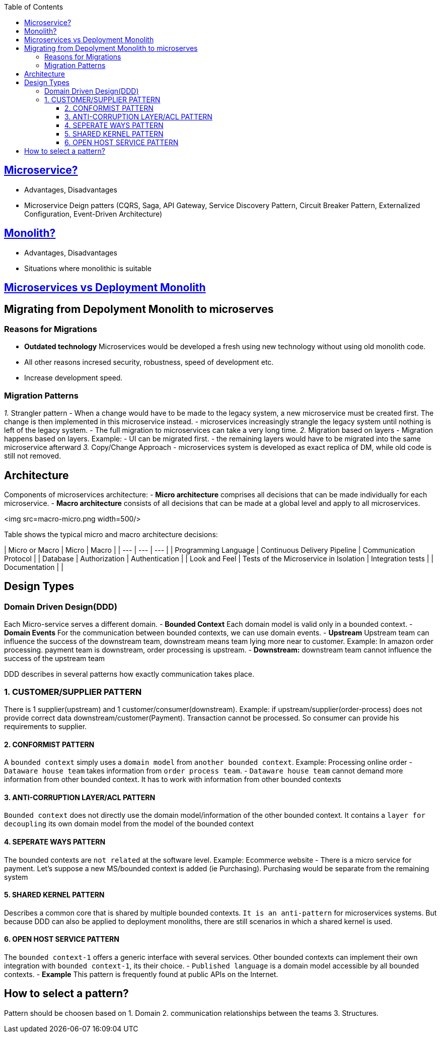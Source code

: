 :toc:
:toclevels: 5


== link:https://code-with-amitk.github.io/System_Design/Concepts/Microservices/[Microservice?]
* Advantages, Disadvantages
* Microservice Deign patters (CQRS, Saga, API Gateway, Service Discovery Pattern, Circuit Breaker Pattern, Externalized Configuration, Event-Driven Architecture)

== link:https://code-with-amitk.github.io/System_Design/Concepts/Microservices/[Monolith?]
* Advantages, Disadvantages
* Situations where monolithic is suitable

== link:https://code-with-amitk.github.io/System_Design/Concepts/Microservices/[Microservices vs Deployment Monolith]
  
== Migrating from Depolyment Monolith to microserves
=== Reasons for Migrations
- **Outdated technology** Microservices would be developed a fresh using new technology without using old monolith code.
- All other reasons incresed security, robustness, speed of development etc.
- Increase development speed.
 
=== Migration Patterns
_1._ Strangler pattern
     - When a change would have to be made to the legacy system, a new microservice must be created first. The change is then implemented in this microservice instead.
     - microservices increasingly strangle the legacy system until nothing is left of the legacy system.
     - The full migration to microservices can take a very long time.
_2._ Migration based on layers
     - Migration happens based on layers. Example:
       - UI can be migrated first.
     - the remaining layers would have to be migrated into the same microservice afterward
_3._ Copy/Change Approach
     - microservices system is developed as exact replica of DM, while old code is still not removed.
  
== Architecture
Components of microservices architecture:
- **Micro architecture** comprises all decisions that can be made individually for each microservice.
- **Macro architecture** consists of all decisions that can be made at a global level and apply to all microservices.

<img src=macro-micro.png width=500/>

Table shows the typical micro and macro architecture decisions:

| Micro or Macro | Micro | Macro |
| --- | --- | --- |
| Programming Language | Continuous Delivery Pipeline	| Communication Protocol |
| Database | Authorization |	Authentication |
| Look and Feel |	Tests of the Microservice in Isolation	| Integration tests |
| Documentation | |

  
== Design Types
=== Domain Driven Design(DDD)
Each Micro-service serves a different domain.
- *Bounded Context* Each domain model is valid only in a bounded context.
- *Domain Events* For the communication between bounded contexts, we can use domain events.
- *Upstream* Upstream team can influence the success of the downstream team, downstream means team lying more near to customer. Example: In amazon order processing. payment team is downstream, order processing is upstream.
- *Downstream:* downstream team cannot influence the success of the upstream team

DDD describes in several patterns how exactly communication takes place.

=== 1. CUSTOMER/SUPPLIER PATTERN
There is 1 supplier(upstream) and 1 customer/consumer(downstream). Example: if upstream/supplier(order-process) does not provide correct data downstream/customer(Payment). Transaction cannot be processed. So consumer can provide his requirements to supplier.

==== 2. CONFORMIST PATTERN
A `bounded context` simply uses a `domain model` from `another bounded context`. Example: Processing online order
- `Dataware house team` takes information from `order process team`.
-  `Dataware house team` cannot demand more information from other bounded context. It has to work with information from other bounded contexts

==== 3. ANTI-CORRUPTION LAYER/ACL PATTERN
`Bounded context` does not directly use the domain model/information of the other bounded context. It contains a `layer for decoupling` its own domain model from the model of the bounded context

==== 4. SEPERATE WAYS PATTERN
The bounded contexts are `not related` at the software level. Example: Ecommerce website
- There is a micro service for payment. Let's suppose a new MS/bounded context is added (ie Purchasing). Purchasing would be separate from the remaining system

==== 5. SHARED KERNEL PATTERN    
Describes a common core that is shared by multiple bounded contexts. `It is an anti-pattern` for microservices systems. But because DDD can also be applied to deployment monoliths, there are still scenarios in which a shared kernel is used.

==== 6. OPEN HOST SERVICE PATTERN
The `bounded context-1` offers a generic interface with several services. Other bounded contexts can implement their own integration with `bounded context-1`, its their choice.
  - `Published language` is a domain model accessible by all bounded contexts.
  - *Example* This pattern is frequently found at public APIs on the Internet. 

== How to select a pattern?
Pattern should be choosen based on 
    1. Domain  
    2. communication relationships between the teams  
    3. Structures.
